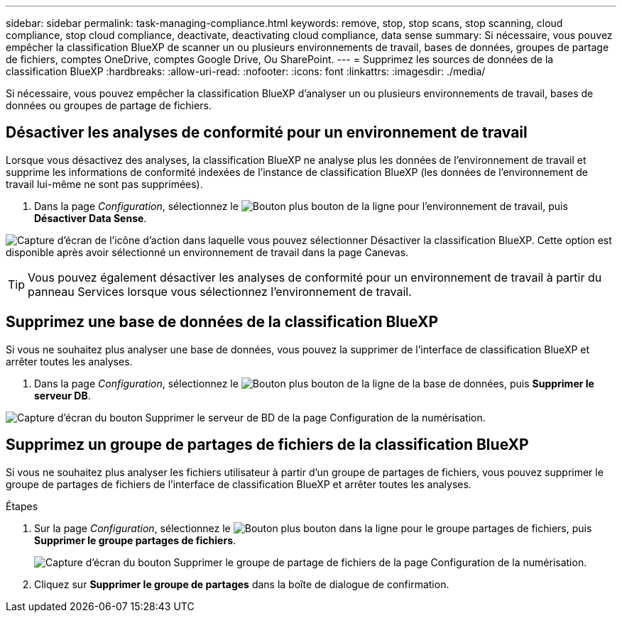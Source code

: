 ---
sidebar: sidebar 
permalink: task-managing-compliance.html 
keywords: remove, stop, stop scans, stop scanning, cloud compliance, stop cloud compliance, deactivate, deactivating cloud compliance, data sense 
summary: Si nécessaire, vous pouvez empêcher la classification BlueXP de scanner un ou plusieurs environnements de travail, bases de données, groupes de partage de fichiers, comptes OneDrive, comptes Google Drive, Ou SharePoint. 
---
= Supprimez les sources de données de la classification BlueXP
:hardbreaks:
:allow-uri-read: 
:nofooter: 
:icons: font
:linkattrs: 
:imagesdir: ./media/


[role="lead"]
Si nécessaire, vous pouvez empêcher la classification BlueXP d'analyser un ou plusieurs environnements de travail, bases de données ou groupes de partage de fichiers.



== Désactiver les analyses de conformité pour un environnement de travail

Lorsque vous désactivez des analyses, la classification BlueXP ne analyse plus les données de l'environnement de travail et supprime les informations de conformité indexées de l'instance de classification BlueXP (les données de l'environnement de travail lui-même ne sont pas supprimées).

. Dans la page _Configuration_, sélectionnez le image:button-gallery-options.gif["Bouton plus"] bouton de la ligne pour l'environnement de travail, puis *Désactiver Data Sense*.


image:screenshot_deactivate_compliance_scan.png["Capture d'écran de l'icône d'action dans laquelle vous pouvez sélectionner Désactiver la classification BlueXP. Cette option est disponible après avoir sélectionné un environnement de travail dans la page Canevas."]


TIP: Vous pouvez également désactiver les analyses de conformité pour un environnement de travail à partir du panneau Services lorsque vous sélectionnez l'environnement de travail.



== Supprimez une base de données de la classification BlueXP

Si vous ne souhaitez plus analyser une base de données, vous pouvez la supprimer de l'interface de classification BlueXP et arrêter toutes les analyses.

. Dans la page _Configuration_, sélectionnez le image:button-gallery-options.gif["Bouton plus"] bouton de la ligne de la base de données, puis *Supprimer le serveur DB*.


image:screenshot_compliance_remove_db.png["Capture d'écran du bouton Supprimer le serveur de BD de la page Configuration de la numérisation."]



== Supprimez un groupe de partages de fichiers de la classification BlueXP

Si vous ne souhaitez plus analyser les fichiers utilisateur à partir d'un groupe de partages de fichiers, vous pouvez supprimer le groupe de partages de fichiers de l'interface de classification BlueXP et arrêter toutes les analyses.

.Étapes
. Sur la page _Configuration_, sélectionnez le image:button-gallery-options.gif["Bouton plus"] bouton dans la ligne pour le groupe partages de fichiers, puis *Supprimer le groupe partages de fichiers*.
+
image:screenshot_compliance_remove_fileshare_group.png["Capture d'écran du bouton Supprimer le groupe de partage de fichiers de la page Configuration de la numérisation."]

. Cliquez sur *Supprimer le groupe de partages* dans la boîte de dialogue de confirmation.

